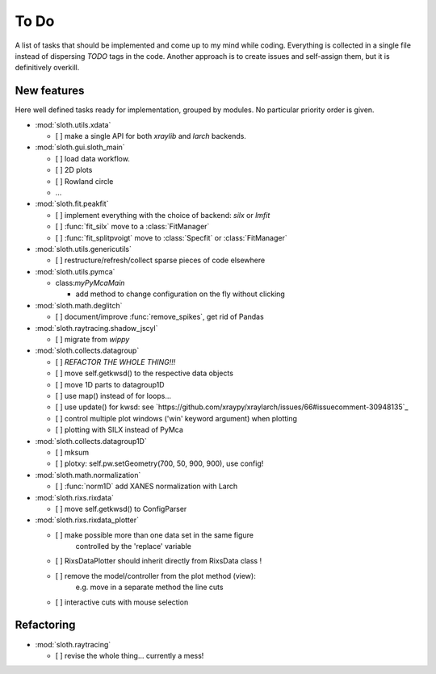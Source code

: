 .. -*- coding: utf-8 -*-

To Do
=====

A list of tasks that should be implemented and come up to my mind
while coding. Everything is collected in a single file instead of
dispersing *TODO* tags in the code. Another approach is to create
issues and self-assign them, but it is definitively overkill.

New features
------------

Here well defined tasks ready for implementation, grouped by
modules. No particular priority order is given.

* :mod:`sloth.utils.xdata`

  - [ ] make a single API for both `xraylib` and `larch` backends.


* :mod:`sloth.gui.sloth_main`

  - [ ] load data workflow.
  - [ ] 2D plots
  - [ ] Rowland circle
  - ...

* :mod:`sloth.fit.peakfit`

  - [ ] implement everything with the choice of backend: `silx` or `lmfit`
  - [ ] :func:`fit_silx` move to a :class:`FitManager`
  - [ ] :func:`fit_splitpvoigt` move to :class:`Specfit` or :class:`FitManager`
  
* :mod:`sloth.utils.genericutils`

  - [ ] restructure/refresh/collect sparse pieces of code elsewhere

* :mod:`sloth.utils.pymca`

  * class:`myPyMcaMain`

    - add method to change configuration on the fly without clicking

* :mod:`sloth.math.deglitch`

  - [ ] document/improve :func:`remove_spikes`, get rid of Pandas

* :mod:`sloth.raytracing.shadow_jscyl`

  - [ ] migrate from `wippy`

* :mod:`sloth.collects.datagroup`
    
  - [ ] *REFACTOR THE WHOLE THING!!!*
  - [ ] move self.getkwsd() to the respective data objects
  - [ ] move 1D parts to datagroup1D
  - [ ] use map() instead of for loops...
  - [ ] use update() for kwsd: see `https://github.com/xraypy/xraylarch/issues/66#issuecomment-30948135`_
  - [ ] control multiple plot windows ('win' keyword argument) when plotting
  - [ ] plotting with SILX instead of PyMca

* :mod:`sloth.collects.datagroup1D`
    
  - [ ] mksum
  - [ ] plotxy: self.pw.setGeometry(700, 50, 900, 900), use config!

* :mod:`sloth.math.normalization`

  - [ ] :func:`norm1D` add XANES normalization with Larch

* :mod:`sloth.rixs.rixdata`

  - [ ] move self.getkwsd() to ConfigParser
  
* :mod:`sloth.rixs.rixdata_plotter`
    
  - [ ] make possible more than one data set in the same figure
        controlled by the 'replace' variable
  - [ ] RixsDataPlotter should inherit directly from RixsData class !
  - [ ] remove the model/controller from the plot method (view):
        e.g. move in a separate method the line cuts
  - [ ] interactive cuts with mouse selection

  
Refactoring
-----------

* :mod:`sloth.raytracing`

  - [ ] revise the whole thing... currently a mess!
